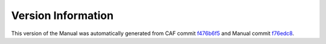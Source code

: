 Version Information
===================

This version of the Manual was automatically generated from CAF commit
`f476b6f5 <https://github.com/actor-framework/actor-framework/commit/f476b6f5>`_
and Manual commit
`f76edc8 <https://github.com/actor-framework/manual/commit/f76edc8>`_.

